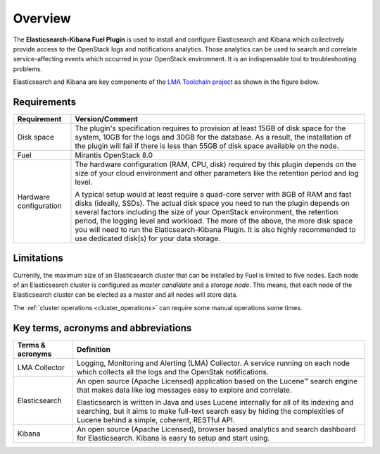 .. _user_overview:

Overview
========

The **Elasticsearch-Kibana Fuel Plugin** is used to install and configure
Elasticsearch and Kibana which collectively provide access to the OpenStack
logs and notifications analytics.
Those analytics can be used to search and correlate service-affecting
events which occurred in your OpenStack environment. It is an indispensable
tool to troubleshooting problems.

Elasticsearch and Kibana are key components
of the `LMA Toolchain project <https://launchpad.net/lma-toolchain>`_
as shown in the figure below.

.. image:: ../images/toolchain_map.png
   :align: center

.. _plugin_requirements:

Requirements
------------

+------------------------+------------------------------------------------------------------------------------------+
| **Requirement**        | **Version/Comment**                                                                      |
+========================+==========================================================================================+
| Disk space             | The plugin's specification requires to provision at least 15GB of disk space for the     |
|                        | system, 10GB for the logs and 30GB for the database. As a result, the installation       |
|                        | of the plugin will fail if there is less than 55GB of disk space available on the node.  |
+------------------------+------------------------------------------------------------------------------------------+
| Fuel                   | Mirantis OpenStack 8.0                                                                   |
+------------------------+------------------------------------------------------------------------------------------+
| Hardware configuration | The hardware configuration (RAM, CPU, disk) required by this plugin depends on the size  |
|                        | of your cloud environment and other parameters like the retention period and log level.  |
|                        |                                                                                          |
|                        | A typical setup would at least require a quad-core server with 8GB of RAM and fast disks |
|                        | (ideally, SSDs). The actual disk space you need to run the plugin depends on several     |
|                        | factors including the size of your OpenStack environment, the retention period, the      |
|                        | logging level and workload. The more of the above, the more disk space you will need to  |
|                        | run the Elaticsearch-Kibana Plugin. It is also highly recommended to use dedicated       |
|                        | disk(s) for your data storage.                                                           |
+------------------------+------------------------------------------------------------------------------------------+

Limitations
-----------

Currently, the maximum size of an Elasticsearch cluster that can be installed by Fuel is limited to five nodes.
Each node of an Elasticsearch cluster is configured as *master candidate* and a *storage node*.
This means, that each node of the Elasticsearch cluster can be elected as a master and all nodes will store data.

The :ref:`cluster operations <cluster_operations>` can require some manual operations some times.

Key terms, acronyms and abbreviations
-------------------------------------

+----------------------------+--------------------------------------------------------------------------------------+
| **Terms & acronyms**       | **Definition**                                                                       |
+============================+======================================================================================+
| LMA Collector              | Logging, Monitoring and Alerting (LMA) Collector. A service running on each node     |
|                            | which collects all the logs and the OpenStak notifications.                          |
+----------------------------+--------------------------------------------------------------------------------------+
| Elasticsearch              | An open source (Apache Licensed) application based on the  Lucene™ search engine     |
|                            | that makes data like log messages easy to explore and correlate.                     |
|                            |                                                                                      |
|                            | Elasticsearch is written in Java and uses Lucene internally for all of its indexing  |
|                            | and searching, but it aims to make full-text search easy by hiding the complexities  |
|                            | of Lucene behind a simple, coherent, RESTful API.                                    |
+----------------------------+--------------------------------------------------------------------------------------+
| Kibana                     | An open source (Apache Licensed), browser based analytics and search dashboard for   |
|                            | Elasticsearch. Kibana is easry to setup and start using.                             |
+----------------------------+--------------------------------------------------------------------------------------+
